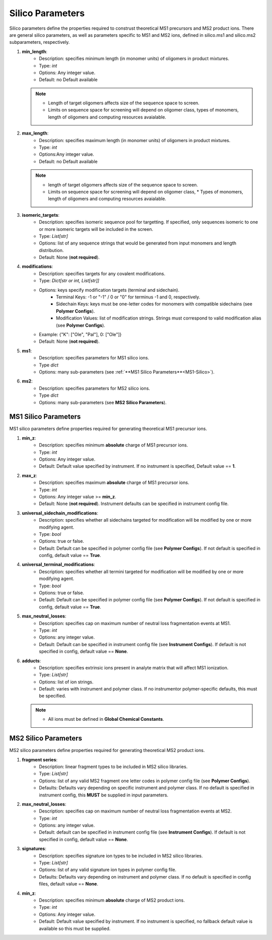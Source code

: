 .. _Silico-Parameters:

Silico Parameters
=================

Silico parameters define the properties required to construst theoretical MS1 precursors and MS2 product ions.
There are general silico parameters, as well as parameters specific to MS1 and MS2 ions, defined in silico.ms1 and silico.ms2 subparameters, respectively.

#. **min_length**:
    * Description: specifies minimum length (in monomer units) of oligomers in product mixtures.
    * Type: `int`
    * Options: Any integer value.
    * Default: no Default available
      
   .. note::
      * Length of target oligomers affects size of the sequence space to screen.
      * Limits on sequence space for screening will depend on oligomer class, types of monomers, length of oligomers and computing resources avaialable.

#. **max_length**:
    * Description: specifies maximum length (in monomer units) of oligomers in product mixtures.
    * Type: `int`
    * Options:Any integer value.
    * Default: no Default available

   .. note::
      *  length of target oligomers affects size of the sequence space to screen.
      * Limits on sequence space for screening will depend on oligomer class,    * Types of monomers, length of oligomers and computing resources avaialable.

#. **isomeric_targets**:
    * Description: specifies isomeric sequence pool for targetting. If specified, only sequences isomeric to one or more isomeric targets will be included in the screen.
    * Type: `List[str]`
    * Options: list of any sequence strings that would be generated from input monomers and length distribution.
    * Default: None (**not required**).

#. **modifications**:
    * Description: specifies targets for any covalent modifications.
    * Type: `Dict[str or int, List[str]]`
    * Options: keys specify modification targets (terminal and sidechain).
       * Terminal Keys: -1 or "-1" / 0 or "0" for terminus -1 and 0, respectively.
       * Sidechain Keys: keys must be one-letter codes for monomers with compatible sidechains (see **Polymer Configs**).
       * Modification Values: list of modification strings. Strings must correspond to valid modification alias (see **Polymer Configs**).
    * Example: {"K": ["Ole", "Pal"], 0: ["Ole"]}
    * Default: None (**not required**).

#. **ms1**:
    * Description: specifies parameters for MS1 silico ions.
    * Type `dict`
    * Options: many sub-parameters (see :ref:`**MS1 Silico Parameters**<MS1-Silico>`).

#. **ms2**:
    * Description: specifies parameters for MS2 silico ions.
    * Type `dict`
    * Options: many sub-parameters (see **MS2 Silico Parameters**).

.. _MS1-Silico:

MS1 Silico Parameters
---------------------

MS1 silico parameters define properties required for generating theoretical MS1 precursor ions.

#. **min_z**:
    * Description: specifies minimum **absolute** charge of MS1 precursor ions.
    * Type: `int`
    * Options: Any integer value.
    * Default: Default value specified by instrument. If no instrument is specified, Default value == **1**.

#. **max_z**:
    * Description: specifies maximum **absolute** charge of MS1 precursor ions.
    * Type: `int`
    * Options: Any integer value >= **min_z**.
    * Default: None (**not required**). Instrument defaults can be specified in instrument config file.

#. **universal_sidechain_modifications**:
    * Description: specifies whether all sidechains targeted for modification will be modified by one or more modifying agent.
    * Type: `bool`
    * Options: true or false.
    * Default: Default can be specified in polymer config file (see **Polymer Configs**). If not default is specified in config, default value == **True**.

#. **universal_terminal_modifications**:
    * Description: specifies whether all termini targeted for modification will be modified by one or more modifying agent.
    * Type: `bool`
    * Options: true or false.
    * Default: Default can be specified in polymer config file (see **Polymer Configs**). If not default is specified in config, default value == **True**.

#. **max_neutral_losses**:
    * Description: specifies cap on maximum number of neutral loss fragmentation events at MS1.
    * Type: `int`
    * Options: any integer value.
    * Default: Default can be specified in instrument config file (see **Instrument Configs**). If default is not specified in config, default value == **None**.

#. **adducts**:
    * Description: specifies extrinsic ions present in analyte matrix that will affect MS1 ionization.
    * Type: `List[str]`
    * Options: list of ion strings.
    * Default: varies with instrument and polymer class. If no instrumentor polymer-specific defaults, this must be specified.

   .. note::
      * All ions must be defined in **Global Chemical Constants**.

MS2 Silico Parameters
---------------------

MS2 silico parameters define properties required for generating theoretical MS2 product ions.

#. **fragment series**:
    * Description: linear fragment types to be included in MS2 silico libraries.
    * Type: `List[str]`
    * Options: list of any valid MS2 fragment one letter codes in polymer config file (see **Polymer Configs**).
    * Defaults: Defaults vary depending on specific instrument and polymer class. If no default is specified in instrument config, this **MUST** be supplied in input parameters.

#. **max_neutral_losses**:
    * Description: specifies cap on maximum number of neutral loss fragmentation events at MS2.
    * Type: `int`
    * Options: any integer value.
    * Default: default can be specified in instrument config file (see **Instrument Configs**). If default is not specified in config, default value == **None**.

#. **signatures**:
    * Description: specifies signature ion types to be included in MS2 silico libraries.
    * Type: `List[str]`
    * Options: list of any valid signature ion types in polymer config file.
    * Defaults: Defaults vary depending on instrument and polymer class. If no default is specified in config files, default value == **None**.

#. **min_z**:
    * Description: specifies minimum **absolute** charge of MS2 product ions.
    * Type: `int`
    * Options: Any integer value.
    * Default: Default value specified by instrument. If no instrument is specified, no fallback default value is available so this must be supplied.
